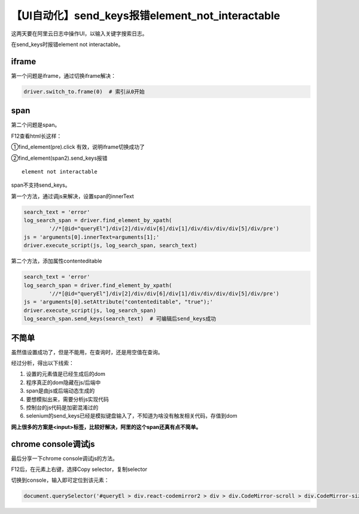 【UI自动化】send_keys报错element_not_interactable
=================================================

|image1|

这两天要在阿里云日志中操作UI，以输入关键字搜索日志。

在send_keys时报错element not interactable。

iframe
------

第一个问题是iframe，通过切换iframe解决：

.. code:: python

   driver.switch_to.frame(0)  # 索引从0开始

span
----

第二个问题是span。

F12查看html长这样：

|image2|

①find_element(pre).click 有效，说明iframe切换成功了

②find_element(span2).send_keys报错

::

   element not interactable

span不支持send_keys。

第一个方法，通过调js来解决，设置span的innerText

.. code:: python

   search_text = 'error'
   log_search_span = driver.find_element_by_xpath(
           '//*[@id="queryEl"]/div[2]/div/div[6]/div[1]/div/div/div/div[5]/div/pre')
   js = 'arguments[0].innerText=arguments[1];'
   driver.execute_script(js, log_search_span, search_text)

第二个方法，添加属性contenteditable

.. code:: python

   search_text = 'error'
   log_search_span = driver.find_element_by_xpath(
           '//*[@id="queryEl"]/div[2]/div/div[6]/div[1]/div/div/div/div[5]/div/pre')
   js = 'arguments[0].setAttribute("contenteditable", "true");'
   driver.execute_script(js, log_search_span)
   log_search_span.send_keys(search_text)  # 可编辑后send_keys成功

不简单
------

虽然值设置成功了，但是不能用，在查询时，还是用空值在查询。

经过分析，得出以下线索：

1. 设置的元素值是已经生成后的dom
2. 程序真正的dom隐藏在js/后端中
3. span是由js或后端动态生成的
4. 要想模拟出来，需要分析js实现代码
5. 控制台的js代码是加密混淆过的
6. selenium的send_keys已经是模拟键盘输入了，不知道为啥没有触发相关代码，存值到dom

**网上很多的方案是<input>标签，比较好解决，阿里的这个span还真有点不简单。**

chrome console调试js
--------------------

最后分享一下chrome console调试js的方法。

F12后，在元素上右键，选择Copy selector，复制selector

|image3|

切换到console，输入即可定位到该元素：

.. code:: javascript

   document.querySelector('#queryEl > div.react-codemirror2 > div > div.CodeMirror-scroll > div.CodeMirror-sizer > div > div > div > div.CodeMirror-code > div > pre > span > span').innerText;

.. |image1| image:: ../wanggang.png
.. |image2| image:: 013002-【UI自动化】send_keys报错element_not_interactable/image-20191106172244364.png
.. |image3| image:: 013002-【UI自动化】send_keys报错element_not_interactable/image-20191106164150215.png
